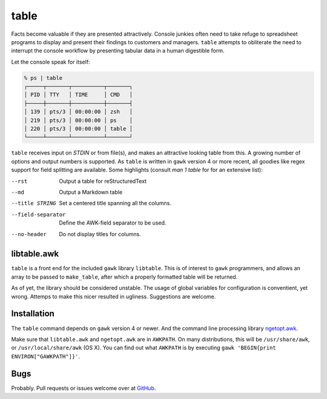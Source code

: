 table
=====

Facts become valuable if they are presented attractively.  Console junkies often need to take refuge to spreadsheet programs to display and present their findings to customers and managers.  ``table`` attempts to obliterate the need to interrupt the console workflow by presenting tabular data in a human digestible form.  

Let the console speak for itself: 

.. code::

    % ps | table 
    ┌─────┬───────┬──────────┬───────┐
    │ PID │ TTY   │ TIME     │ CMD   │
    ├─────┼───────┼──────────┼───────┤
    │ 139 │ pts/3 │ 00:00:00 │ zsh   │
    │ 219 │ pts/3 │ 00:00:00 │ ps    │
    │ 220 │ pts/3 │ 00:00:00 │ table │
    └─────┴───────┴──────────┴───────┘


``table`` receives input on `STDIN` or from file(s), and makes an attractive looking table from this.  A growing number of options and output numbers is supported.  As ``table`` is written in ``gawk`` version 4 or more recent, all goodies like regex support for field splitting are available.  Some highlights (consult `man 1 table` for for an extensive list): 

--rst
    Output a table for reStructuredText

--md
   Output a Markdown table

--title STRING
    Set a centered title spanning all the columns.

--field-separator
    Define the AWK-field separator to be used. 

--no-header
    Do not display titles for columns.

libtable.awk
++++++++++++

``table`` is a front end for the included ``gawk`` library ``libtable``.  This is of interest to ``gawk`` programmers, and allows an array to be passed to ``make_table``, after which a properly formatted table will be returned.

As of yet, the library should be considered unstable.  The usage of global variables for configuration is conventient, yet wrong.  Attemps to make this nicer resulted in ugliness.  Suggestions are welcome. 

Installation
++++++++++++

The ``table`` command depends on ``gawk`` version 4 or newer. And the command line processing library ngetopt.awk_.  

.. _ngetopt.awk: https://github.com/joepvd/ngetopt.awk

Make sure that ``libtable.awk`` and ``ngetopt.awk`` are in ``AWKPATH``.  On many distributions, this will be ``/usr/share/awk``, or ``/usr/local/share/awk`` (OS X). You can find out what ``AWKPATH`` is by executing ``gawk 'BEGIN{print ENVIRON["GAWKPATH"]}'``.


Bugs
++++

Probably.  Pull requests or issues welcome over at GitHub_.

.. _GitHub: https://github.com/joepvd/table
